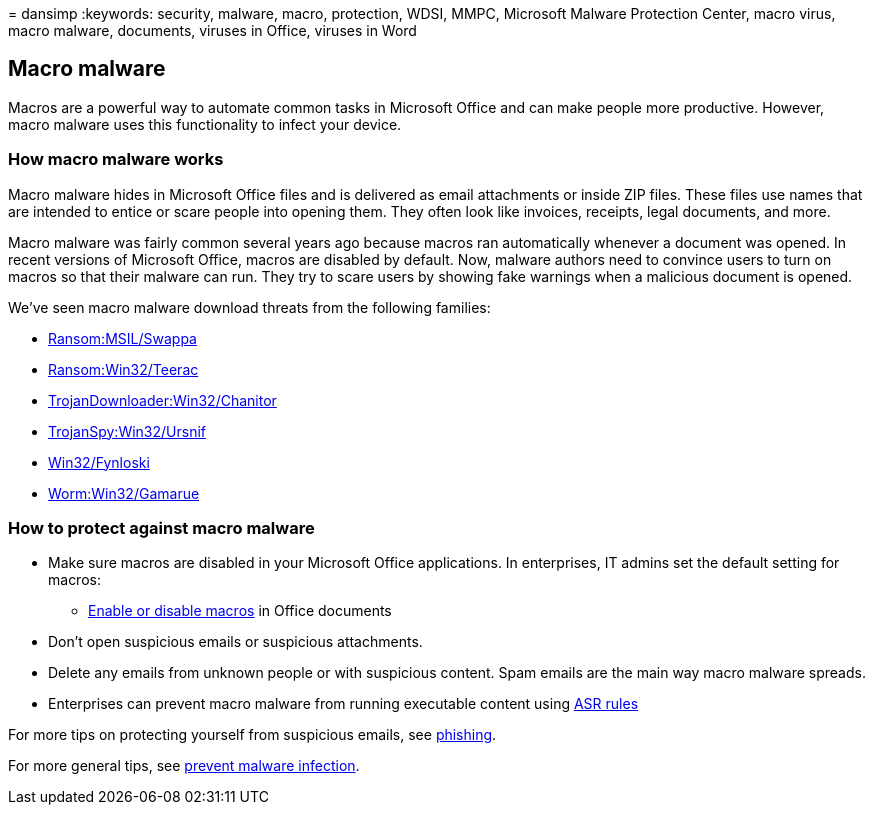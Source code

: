 = 
dansimp
:keywords: security, malware, macro, protection, WDSI, MMPC, Microsoft
Malware Protection Center, macro virus, macro malware, documents,
viruses in Office, viruses in Word

== Macro malware

Macros are a powerful way to automate common tasks in Microsoft Office
and can make people more productive. However, macro malware uses this
functionality to infect your device.

=== How macro malware works

Macro malware hides in Microsoft Office files and is delivered as email
attachments or inside ZIP files. These files use names that are intended
to entice or scare people into opening them. They often look like
invoices, receipts, legal documents, and more.

Macro malware was fairly common several years ago because macros ran
automatically whenever a document was opened. In recent versions of
Microsoft Office, macros are disabled by default. Now, malware authors
need to convince users to turn on macros so that their malware can run.
They try to scare users by showing fake warnings when a malicious
document is opened.

We’ve seen macro malware download threats from the following families:

* https://www.microsoft.com/en-us/wdsi/threats/malware-encyclopedia-description?Name=Ransom:MSIL/Swappa.A[Ransom:MSIL/Swappa]
* https://www.microsoft.com/en-us/wdsi/threats/malware-encyclopedia-description?Name=Ransom:Win32/Teerac&threatId=-2147277789[Ransom:Win32/Teerac]
* https://www.microsoft.com/en-us/wdsi/threats/malware-encyclopedia-description?Name=TrojanDownloader:Win32/Chanitor.A[TrojanDownloader:Win32/Chanitor]
* https://www.microsoft.com/en-us/wdsi/threats/malware-encyclopedia-description?Name=TrojanSpy:Win32/Ursnif[TrojanSpy:Win32/Ursnif]
* https://www.microsoft.com/en-us/wdsi/threats/malware-encyclopedia-description?Name=Win32/Fynloski[Win32/Fynloski]
* https://www.microsoft.com/en-us/wdsi/threats/malware-encyclopedia-description?Name=Win32/Gamarue[Worm:Win32/Gamarue]

=== How to protect against macro malware

* Make sure macros are disabled in your Microsoft Office applications.
In enterprises, IT admins set the default setting for macros:
** https://support.office.com/article/Enable-or-disable-macros-in-Office-documents-7b4fdd2e-174f-47e2-9611-9efe4f860b12[Enable
or disable macros] in Office documents
* Don’t open suspicious emails or suspicious attachments.
* Delete any emails from unknown people or with suspicious content. Spam
emails are the main way macro malware spreads.
* Enterprises can prevent macro malware from running executable content
using
link:/microsoft-365/security/defender-endpoint/attack-surface-reduction[ASR
rules]

For more tips on protecting yourself from suspicious emails, see
link:phishing.md[phishing].

For more general tips, see link:prevent-malware-infection.md[prevent
malware infection].
